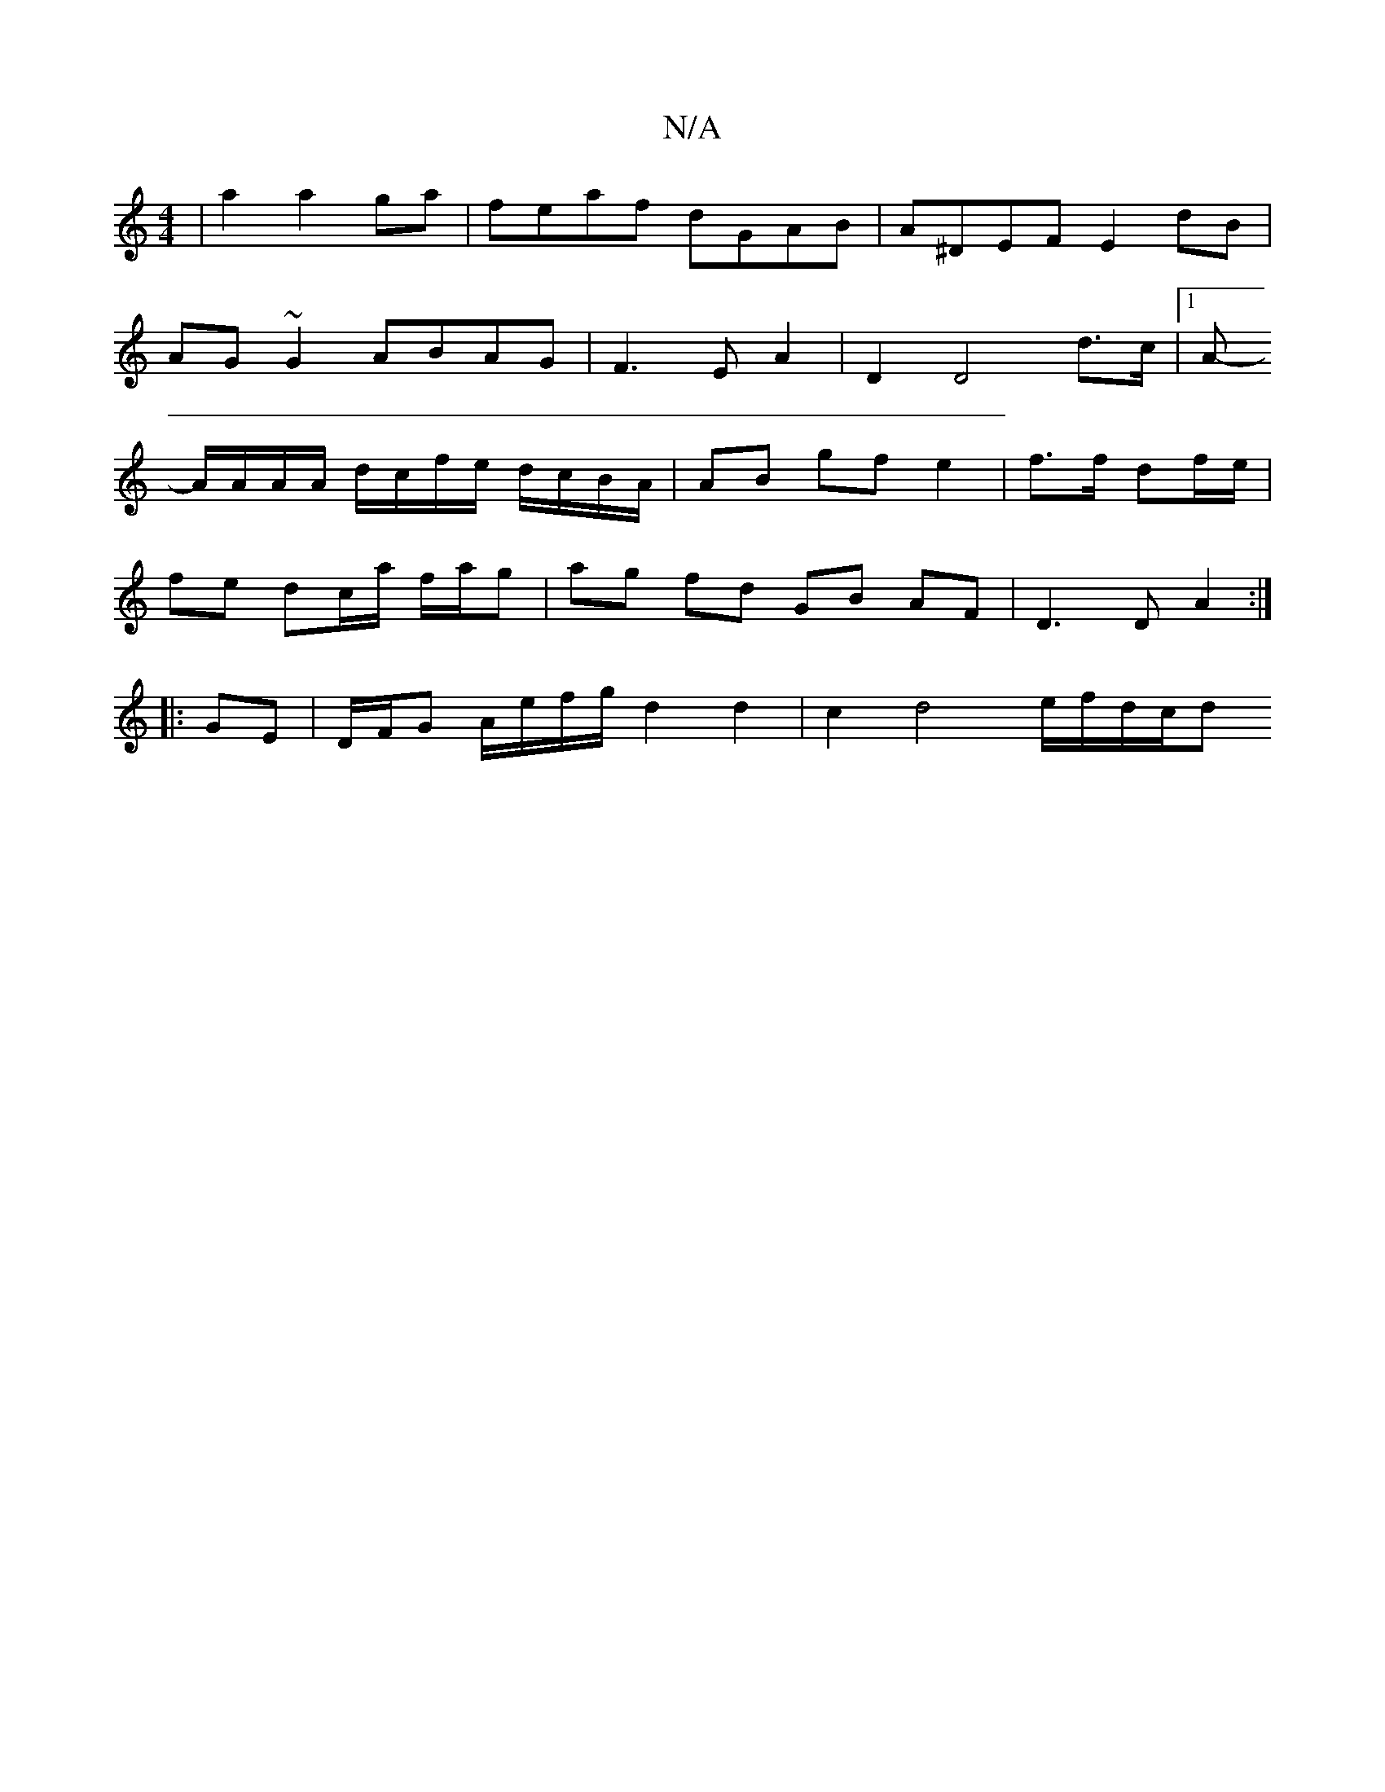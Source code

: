 X:1
T:N/A
M:4/4
R:N/A
K:Cmajor
|a2 a2 ga|feaf dGAB|A^DEF E2dB|
AG~G2 ABAG|F3E A2|D2D4d>c|1 A
-A/A/A/A/ d/c/f/e/ d/c/B/A/|AB gf e2 |f>f df/e/ |
fe dc/a/ f/a/g | ag fd GB AF | D3 D- A2 :|
|: GE | D/F/G A/e/f/g/ d2 d2 | c2d4e/2f/d/c/d